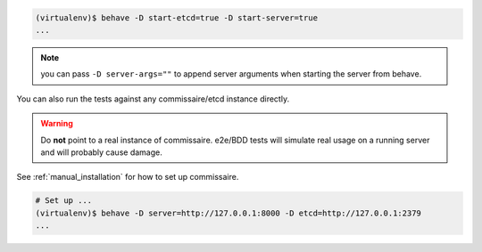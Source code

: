 
.. code-block:: shell

   (virtualenv)$ behave -D start-etcd=true -D start-server=true
   ...


.. note::

   you can pass ``-D server-args=""`` to append server arguments when starting the server from behave.


You can also run the tests against any commissaire/etcd instance directly.

.. warning::

   Do **not** point to a real instance of commissaire. e2e/BDD tests will
   simulate real usage on a running server and will probably cause damage.

See :ref:`manual_installation` for how to set up commissaire.

.. code-block:: shell

   # Set up ...
   (virtualenv)$ behave -D server=http://127.0.0.1:8000 -D etcd=http://127.0.0.1:2379
   ...
